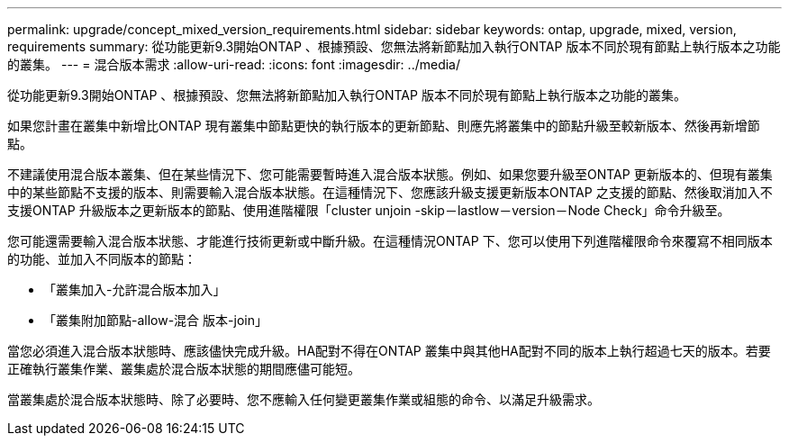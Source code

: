 ---
permalink: upgrade/concept_mixed_version_requirements.html 
sidebar: sidebar 
keywords: ontap, upgrade, mixed, version, requirements 
summary: 從功能更新9.3開始ONTAP 、根據預設、您無法將新節點加入執行ONTAP 版本不同於現有節點上執行版本之功能的叢集。 
---
= 混合版本需求
:allow-uri-read: 
:icons: font
:imagesdir: ../media/


[role="lead"]
從功能更新9.3開始ONTAP 、根據預設、您無法將新節點加入執行ONTAP 版本不同於現有節點上執行版本之功能的叢集。

如果您計畫在叢集中新增比ONTAP 現有叢集中節點更快的執行版本的更新節點、則應先將叢集中的節點升級至較新版本、然後再新增節點。

不建議使用混合版本叢集、但在某些情況下、您可能需要暫時進入混合版本狀態。例如、如果您要升級至ONTAP 更新版本的、但現有叢集中的某些節點不支援的版本、則需要輸入混合版本狀態。在這種情況下、您應該升級支援更新版本ONTAP 之支援的節點、然後取消加入不支援ONTAP 升級版本之更新版本的節點、使用進階權限「cluster unjoin -skip－lastlow－version－Node Check」命令升級至。

您可能還需要輸入混合版本狀態、才能進行技術更新或中斷升級。在這種情況ONTAP 下、您可以使用下列進階權限命令來覆寫不相同版本的功能、並加入不同版本的節點：

* 「叢集加入-允許混合版本加入」
* 「叢集附加節點-allow-混合 版本-join」


當您必須進入混合版本狀態時、應該儘快完成升級。HA配對不得在ONTAP 叢集中與其他HA配對不同的版本上執行超過七天的版本。若要正確執行叢集作業、叢集處於混合版本狀態的期間應儘可能短。

當叢集處於混合版本狀態時、除了必要時、您不應輸入任何變更叢集作業或組態的命令、以滿足升級需求。
